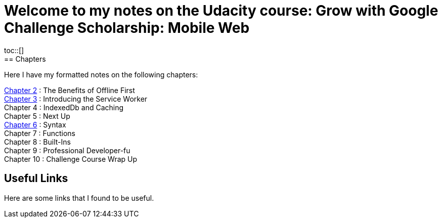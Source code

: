 :library: Asciidoctor
:toc:
:toc-placement!:

= Welcome to my notes on the Udacity course: Grow with Google Challenge Scholarship: Mobile Web
toc::[]
== Chapters
Here I have my formatted notes on the following chapters: 

link:ch2.asciidoc[Chapter 2] : The Benefits of Offline First +
link:ch3.asciidoc[Chapter 3] : Introducing the Service Worker +
Chapter 4 : IndexedDb and Caching +
Chapter 5 : Next Up +
link:ch6.asciidoc[Chapter 6] : Syntax +
Chapter 7 : Functions + 
Chapter 8 : Built-Ins + 
Chapter 9 : Professional Developer-fu +
Chapter 10 : Challenge Course Wrap Up

== Useful Links

Here are some links that I found to be useful. 